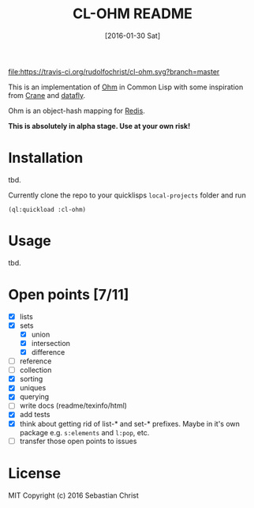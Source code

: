 #+title: CL-OHM README
#+date: [2016-01-30 Sat]
#+startup: showall

[[https://travis-ci.org/rudolfochrist/cl-ohm.svg?branch=master][file:https://travis-ci.org/rudolfochrist/cl-ohm.svg?branch=master]]

This is an implementation of [[http://ohm.keyvalue.org/][Ohm]] in Common Lisp with some inspiration from [[http://eudoxia.me/crane/][Crane]] and [[https://github.com/fukamachi/datafly][datafly]].

Ohm is an object-hash mapping for [[http://redis.io/][Redis]].

*This is absolutely in alpha stage. Use at your own risk!*

* Installation

tbd.

Currently clone the repo to your quicklisps =local-projects= folder and run

: (ql:quickload :cl-ohm)

* Usage

tbd.

* Open points [7/11]

- [X] lists
- [X] sets
  - [X] union
  - [X] intersection
  - [X] difference
- [ ] reference
- [ ] collection
- [X] sorting
- [X] uniques
- [X] querying
- [ ] write docs (readme/texinfo/html)
- [X] add tests
- [X] think about getting rid of list-* and set-* prefixes. Maybe in it's own package e.g. =s:elements= and =l:pop=, etc.
- [ ] transfer those open points to issues


* License

MIT Copyright (c) 2016 Sebastian Christ
